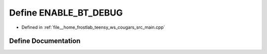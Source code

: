 .. _exhale_define_main_8cpp_1a72262e754adf7baf244f9fa47c15e1d2:

Define ENABLE_BT_DEBUG
======================

- Defined in :ref:`file__home_frostlab_teensy_ws_cougars_src_main.cpp`


Define Documentation
--------------------


.. doxygendefine:: ENABLE_BT_DEBUG
   :project: CoUGARs